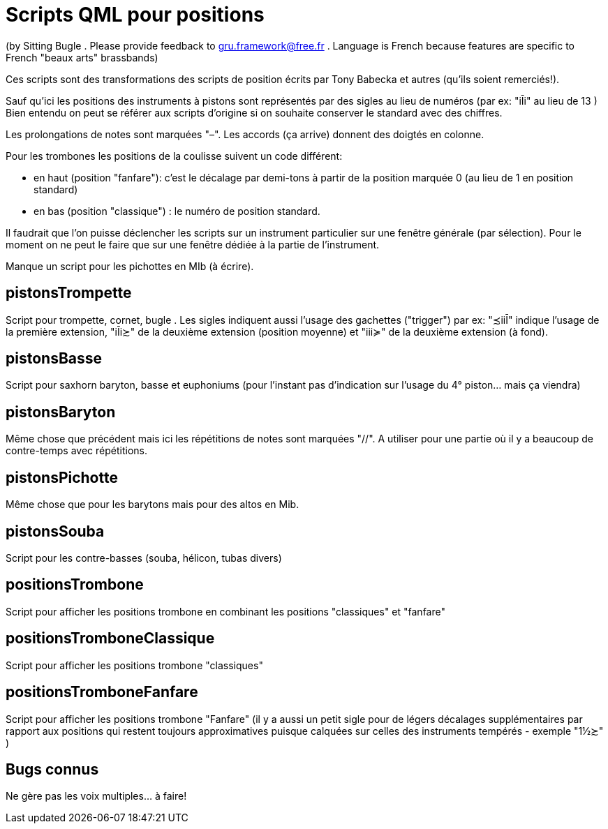 = Scripts QML pour positions

(by Sitting Bugle . Please provide feedback to gru.framework@free.fr . Language is French because features are specific to French "beaux arts" brassbands)

Ces scripts sont des transformations des scripts de position écrits par Tony Babecka et autres (qu'ils soient remerciés!).

Sauf qu'ici les positions des instruments à pistons sont représentés par des sigles au lieu de numéros  (par ex: "iĪi" au lieu de 13 )
Bien entendu on peut se référer aux scripts d'origine si on souhaite conserver le standard avec des chiffres.

Les prolongations de notes sont marquées "–". Les accords (ça arrive) donnent des doigtés en colonne.

Pour les trombones les positions de la coulisse suivent un code différent: 

 - en haut (position "fanfare"): c'est le décalage par demi-tons à partir de la position marquée 0 (au lieu de 1 en position standard)

 - en bas (position "classique") :  le numéro de position standard.

Il faudrait que l'on puisse déclencher les scripts sur un instrument particulier sur une fenêtre générale (par sélection).
Pour le moment on ne peut le faire que sur une fenêtre dédiée à la partie de l'instrument.

Manque un script pour les pichottes en MIb (à écrire).

== pistonsTrompette

Script pour trompette, cornet, bugle . Les sigles indiquent aussi l'usage des gachettes ("trigger") par ex: "≾iiĪ" indique l'usage de 
la première extension, "iĪi≿" de la deuxième extension (position moyenne) et "iii≽" de la deuxième extension (à fond).

== pistonsBasse

Script pour saxhorn baryton, basse et euphoniums (pour l'instant pas d'indication sur l'usage du 4° piston... mais ça viendra)

== pistonsBaryton

Même chose que précédent mais ici les répétitions de notes sont marquées "//". 
A utiliser pour une partie où il y a beaucoup de contre-temps avec répétitions.

== pistonsPichotte

Même chose que pour les barytons mais pour des altos en Mib.

== pistonsSouba

Script pour les contre-basses (souba, hélicon, tubas divers)

== positionsTrombone

Script pour afficher les positions trombone en combinant les positions "classiques" et "fanfare"

== positionsTromboneClassique

Script pour afficher les positions trombone "classiques" 

== positionsTromboneFanfare

Script pour afficher les positions trombone "Fanfare" 
(il y a aussi un petit sigle pour de légers décalages supplémentaires par rapport aux positions qui restent toujours approximatives puisque
calquées sur celles des instruments tempérés - exemple "1½≿" )

== Bugs connus

Ne gère pas les voix multiples... à faire!



